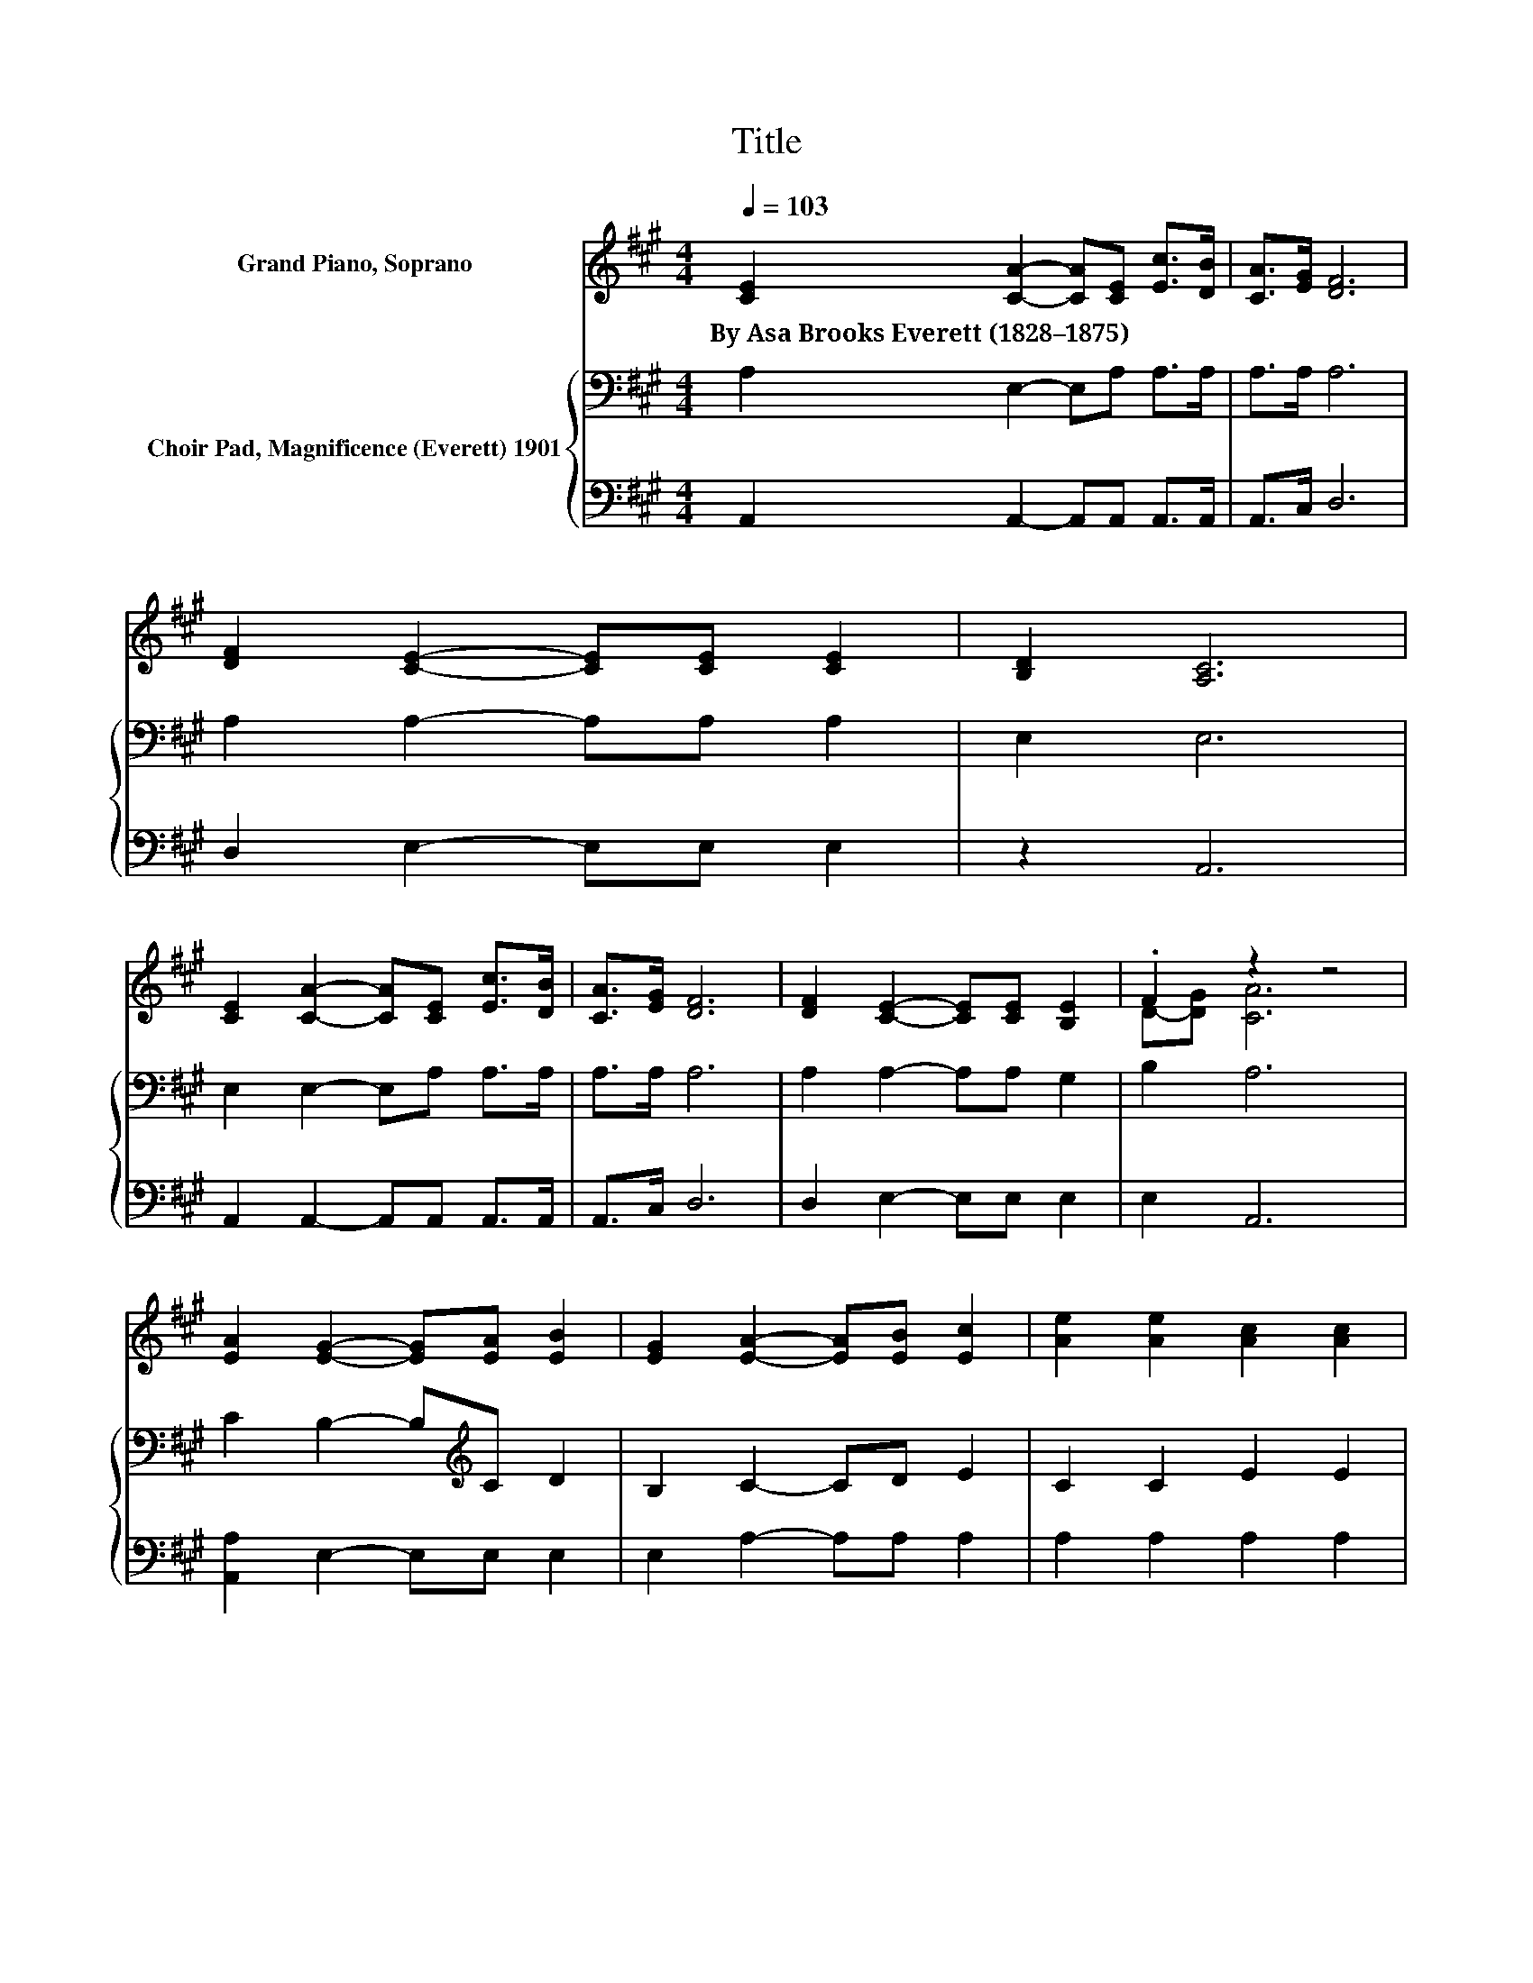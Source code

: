 X:1
T:Title
%%score ( 1 2 ) { 3 | 4 }
L:1/8
Q:1/4=103
M:4/4
K:A
V:1 treble nm="Grand Piano, Soprano"
V:2 treble 
V:3 bass nm="Choir Pad, Magnificence (Everett) 1901"
V:4 bass 
V:1
 [CE]2 [CA]2- [CA][CE] [Ec]>[DB] | [CA]>[EG] [DF]6 | [DF]2 [CE]2- [CE][CE] [CE]2 | [B,D]2 [A,C]6 | %4
w: By~Asa~Brooks~Everett~(1828–1875) * * * * *||||
 [CE]2 [CA]2- [CA][CE] [Ec]>[DB] | [CA]>[EG] [DF]6 | [DF]2 [CE]2- [CE][CE] [B,E]2 | .F2 z2 z4 | %8
w: ||||
 [EA]2 [EG]2- [EG][EA] [EB]2 | [EG]2 [EA]2- [EA][EB] [Ec]2 | [Ae]2 [Ae]2 [Ac]2 [Ac]2 | %11
w: |||
 [FB]2 [EA]4 [EG]2- | [EG]2 [EA]6- | [EA]2 z2 z4 |] %14
w: |||
V:2
 x8 | x8 | x8 | x8 | x8 | x8 | x8 | D-[DG] [CA]6 | x8 | x8 | x8 | x8 | x8 | x8 |] %14
V:3
 A,2 E,2- E,A, A,>A, | A,>A, A,6 | A,2 A,2- A,A, A,2 | E,2 E,6 | E,2 E,2- E,A, A,>A, | A,>A, A,6 | %6
 A,2 A,2- A,A, G,2 | B,2 A,6 | C2 B,2- B,[K:treble]C D2 | B,2 C2- CD E2 | C2 C2 E2 E2 | %11
 D2 C4 B,2- | B,2 C6- | C2 z2 z4 |] %14
V:4
 A,,2 A,,2- A,,A,, A,,>A,, | A,,>C, D,6 | D,2 E,2- E,E, E,2 | z2 A,,6 | A,,2 A,,2- A,,A,, A,,>A,, | %5
 A,,>C, D,6 | D,2 E,2- E,E, E,2 | E,2 A,,6 | [A,,A,]2 E,2- E,E, E,2 | E,2 A,2- A,A, A,2 | %10
 A,2 A,2 A,2 A,2 | D,2 E,4 E,2- | E,2 [A,,A,]6- | [A,,A,]2 z2 z4 |] %14

